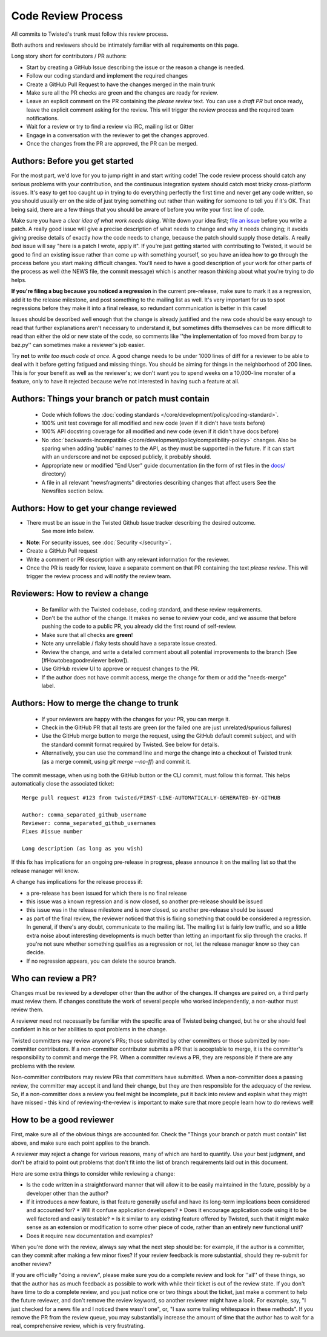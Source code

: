 Code Review Process
===================


All commits to Twisted's trunk must follow this review process.

Both authors and reviewers should be intimately familiar with all requirements on this page.

Long story short for contributors / PR authors:

* Start by creating a GitHub Issue describing the issue or the reason a change is needed.
* Follow our coding standard and implement the required changes
* Create a GitHub Pull Request to have the changes merged in the main trunk
* Make sure all the PR checks are green and the changes are ready for review.
* Leave an explicit comment on the PR containing the `please review` text.
  You can use a `draft PR` but once ready, leave the explicit comment asking for the review.
  This will trigger the review process and the required team notifications.
* Wait for a review or try to find a review via IRC, mailing list or Gitter
* Engage in a conversation with the reviewer to get the changes approved.
* Once the changes from the PR are approved, the PR can be merged.


Authors: Before you get started
-------------------------------

For the most part, we'd love for you to jump right in and start writing code!
The code review process should catch any serious problems with your contribution,
and the continuous integration system should catch most tricky cross-platform issues.
It's easy to get too caught up in trying to do everything perfectly the first time and never get any code written,
so you should usually err on the side of just trying something out rather than waiting for someone to tell you if it's OK.
That being said, there are a few things that you should be aware of before you write your first line of code.

Make sure you have a *clear idea of what work needs doing*.
Write down your idea first; `file an issue <https://github.com/twisted/twisted/issues/new/choose>`_ before you write a patch.
A really good issue will give a precise description of what needs to change and why it needs changing;
it avoids giving precise details of exactly *how* the code needs to change,
because the patch should supply those details.
A really *bad* issue will say "here is a patch I wrote, apply it".
If you're just getting started with contributing to Twisted,
it would be good to find an existing issue rather than come up with something yourself,
so you have an idea how to go through the process before you start making difficult changes.
You'll need to have a good description of your work for other parts of the process as well (the NEWS file, the commit message) which is another reason thinking about what you're trying to do helps.

**If you're filing a bug because you noticed a regression** in the current pre-release,
make sure to mark it as a regression,
add it to the release milestone, and post something to the mailing list as well.
It's very important for us to spot regressions before they make it into a final release,
so redundant communication is better in this case!

Issues should be described well enough that the change is already justified and the new code should be easy enough to read that further explanations aren't necessary to understand it, but sometimes diffs themselves can be more difficult to read than either the old or new state of the code, so comments like ''the implementation of foo moved from bar.py to baz.py'' can sometimes make a reviewer's job easier.

Try **not** to *write too much code at once*.
A good change needs to be under 1000 lines of diff for a reviewer to be able to deal with it before getting fatigued and missing things.
You should be aiming for things in the neighborhood of 200 lines.
This is for your benefit as well as the reviewer's; we don't want you to spend weeks on a 10,000-line monster of a feature,
only to have it rejected because we're not interested in having such a feature at all.


Authors: Things your branch or patch must contain
-------------------------------------------------

 * Code which follows the :doc:`coding standards </core/development/policy/coding-standard>`.
 * 100% unit test coverage for all modified and new code (even if it didn't have tests before)
 * 100% API docstring coverage for all modified and new code (even if it didn't have docs before)
 * No :doc:`backwards-incompatible </core/development/policy/compatibility-policy>` changes.
   Also be sparing when adding 'public' names to the API, as they must be supported in the future.
   If it can start with an underscore and not be exposed publicly, it probably should.
 * Appropriate new or modified "End User" guide documentation (in the form of rst files in the `docs/ <https://github.com/twisted/twisted/tree/trunk/docs>`_ directory)
 * A file in all relevant "newsfragments" directories describing changes that affect users See the Newsfiles section below.


Authors: How to get your change reviewed
----------------------------------------

* There must be an issue in the Twisted Github Issue tracker describing the desired outcome.
   See more info below.
* **Note**: For security issues, see :doc:`Security </security>`.
* Create a GitHub Pull request
* Write a comment or PR description with any relevant information for the reviewer.
* Once the PR is ready for review,
  leave a separate comment on that PR containing the text `please review`.
  This will trigger the review process and will notify the review team.


Reviewers: How to review a change
---------------------------------

 * Be familiar with the Twisted codebase, coding standard, and these review requirements.
 * Don't be the author of the change.
   It makes no sense to review your code, and we assume that before pushing the code to a public PR,
   you already did the first round of self-review.
 * Make sure that all checks are **green**!
 * Note any unreliable / flaky tests should have a separate issue created.
 * Review the change, and write a detailed comment about all potential improvements to the branch (See [#Howtobeagoodreviewer below]).
 * Use GitHub review UI to approve or request changes to the PR.
 * If the author does not have commit access, merge the change for them or add the "needs-merge" label.


Authors: How to merge the change to trunk
-----------------------------------------

 * If your reviewers are happy with the changes for your PR, you can merge it.
 * Check in the GitHub PR that all tests are green (or the failed one are just unrelated/spurious failures)
 * Use the GitHub merge button to merge the request, using the GitHub default commit subject, and with the standard commit format required by Twisted. See below for details.
 * Alternatively, you can use the command line and merge the change into a checkout of Twisted trunk (as a merge commit, using `git merge --no-ff`) and commit it.

The commit message, when using both the GitHub button or the CLI commit, must follow this format.
This helps automatically close the associated ticket::

    Merge pull request #123 from twisted/FIRST-LINE-AUTOMATICALLY-GENERATED-BY-GITHUB

    Author: comma_separated_github_username
    Reviewer: comma_separated_github_usernames
    Fixes #issue number

    Long description (as long as you wish)

If this fix has implications for an ongoing pre-release in progress,
please announce it on the mailing list so that the release manager will know.

A change has implications for the release process if:

* a pre-release has been issued for which there is no final release
* this issue was a known regression and is now closed, so another pre-release should be issued
* this issue was in the release milestone and is now closed, so another pre-release should be issued
* as part of the final review, the reviewer noticed that this is fixing something that could be considered a regression.
  In general, if there's any doubt, communicate to the mailing list.  The mailing list is fairly low traffic, and so a little extra noise about interesting developments is much better than letting an important fix slip through the cracks.  If you're not sure whether something qualifies as a regression or not, let the release manager know so they can decide.
* If no regression appears, you can delete the source branch.


Who can review a PR?
--------------------

Changes must be reviewed by a developer other than the author of the changes. If changes are paired on, a third party must review them.  If changes constitute the work of several people who worked independently, a non-author must review them.

A reviewer need not necessarily be familiar with the specific area of Twisted being changed, but he or she should feel confident in his or her abilities to spot problems in the change.

Twisted committers may review anyone's PRs; those submitted by other committers or those submitted by non-committer contributors.  If a non-committer contributor submits a PR that is acceptable to merge, it is the committer's responsibility to commit and merge the PR.  When a committer reviews a PR, they are responsible if there are any problems with the review.

Non-committer contributors may review PRs that committers have submitted.  When a non-committer does a passing review, the committer may accept it and land their change, but they are then responsible for the adequacy of the review.  So, if a non-committer does a review you feel might be incomplete, put it back into review and explain what they might have missed - this kind of reviewing-the-review is important to make sure that more people learn how to do reviews well!


How to be a good reviewer
-------------------------

First, make sure all of the obvious things are accounted for.
Check the "Things your branch or patch must contain" list above,
and make sure each point applies to the branch.

A reviewer may reject a change for various reasons, many of which are hard to quantify.
Use your best judgment, and don't be afraid to point out problems that don't fit into the list of branch requirements laid out in this document.

Here are some extra things to consider while reviewing a change:

* Is the code written in a straightforward manner that will allow it to be easily maintained in the future,
  possibly by a developer other than the author?
* If it introduces a new feature, is that feature generally useful and have its long-term implications been considered and accounted for?
  * Will it confuse application developers?
  * Does it encourage application code using it to be well factored and easily testable?
  * Is it similar to any existing feature offered by Twisted, such that it might make sense as an extension or modification to some other piece of code, rather than an entirely new functional unit?
* Does it require new documentation and examples?

When you're done with the review, always say what the next step should be: for example, if the author is a committer, can they commit after making a few minor fixes?  If your review feedback is more substantial, should they re-submit for another review?

If you are officially "doing a review", please make sure you do a complete review and look for ''all'' of these things, so that the author has as much feedback as possible to work with while their ticket is out of the review state.  If you don't have time to do a complete review, and you just notice one or two things about the ticket, just make a comment to help the future reviewer, and don't remove the review keyword, so another reviewer might have a look.  For example, say, "I just checked for a news file and I noticed there wasn't one", or, "I saw some trailing whitespace in these methods".  If you remove the PR from the review queue, you may substantially increase the amount of time that the author has to wait for a real, comprehensive review, which is very frustrating.
